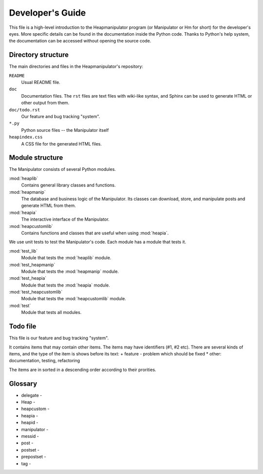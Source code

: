Developer's Guide
=================

This file is a high-level introduction to the Heapmanipulator program (or
Manipulator or Hm for short) for the developer's eyes. More specific details
can be found in the documentation inside the Python code. Thanks to Python's
help system, the documentation can be accessed without opening the source code.

Directory structure
-------------------

The main directories and files in the Heapmanipulator's repository:

``README``
  Usual README file.
``doc``
  Documentation files. The ``rst`` files are text files with wiki-like syntax,
  and Sphinx can be used to generate HTML or other output from them.
``doc/todo.rst``
   Our feature and bug tracking "system".
``*.py``
   Python source files -- the Manipulator itself
``heapindex.css``
   A CSS file for the generated HTML files.

Module structure
----------------

The Manipulator consists of several Python modules.

:mod:`heaplib`
   Contains general library classes and functions.
:mod:`heapmanip`
   The database and business logic of the Manipulator. Its classes can
   download, store, and manipulate posts and generate HTML from them.
:mod:`heapia`
   The interactive interface of the Manipulator.
:mod:`heapcustomlib`
   Contains functions and classes that are useful when using :mod:`heapia`.

We use unit tests to test the Manipulator's code. Each module has a module that
tests it.

:mod:`test_lib`
    Module that tests the :mod:`heaplib` module.
:mod:`test_heapmanip`
    Module that tests the :mod:`heapmanip` module.
:mod:`test_heapia`
    Module that tests the :mod:`heapia` module.
:mod:`test_heapcustomlib`
    Module that tests the :mod:`heapcustomlib` module.
:mod:`test`
    Module that tests all modules.

Todo file
---------

This file is our feature and bug tracking "system".

It contains items that may contain other items. The items may have identifiers
(#1, #2 etc). There are several kinds of items, and the type of the item is
shows before its text:
+ feature
- problem which should be fixed
* other: documentation, testing, refactoring

The items are in sorted in a descending order according to their prorities.


Glossary
--------

* delegate -
* Heap -
* heapcustom -
* heapia -
* heapid -
* manipulator -
* messid - 
* post -
* postset -
* prepostset -
* tag -

